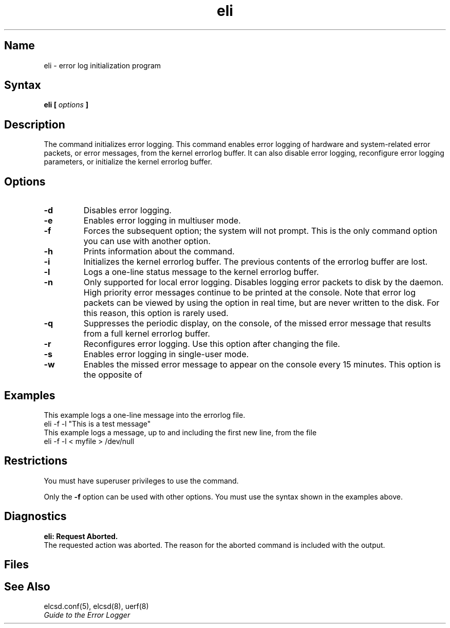 .\" SCCSID: @(#)eli.8	2.1	3/10/87
.TH eli 8
.SH Name
eli \- error log initialization program
.SH Syntax
.B eli [ 
.I options\fB ]
.SH Description
.NXR "eli command"
.NXAM "eli command" "errlog file"
.NXR "error logging" "initializing"
The 
.PN eli 
command initializes error logging.  This command enables error logging
of hardware and system-related error packets, or error messages, from
the kernel errorlog buffer.  It can also disable error logging,
reconfigure error logging parameters, or initialize the kernel errorlog
buffer.
.SH Options
.TP
.B \-d
Disables error logging.
.TP
.B \-e
Enables error logging in multiuser mode.
.TP
.B \-f
Forces the subsequent option; the system will not prompt.  This is
the only 
.PN eli 
command option you can use with another option.
.TP
.B \-h
Prints information about the 
.PN eli 
command.
.TP
.B \-i
Initializes the kernel errorlog buffer.  The previous contents of the
errorlog buffer are lost.
.TP
.B \-l
Logs a one-line status message to the kernel errorlog buffer.
.TP
.B \-n
Only supported for local error logging.  Disables logging error 
packets to disk by the 
.PN elcsd
daemon. High priority error messages continue to be printed at 
the console.  Note that error log packets can be viewed by using the
.PN uerf \-\|n
option in real time, but are never written to the disk.  For this
reason, this option is rarely used. 
.TP
.B \-q
Suppresses the periodic display, on the console, of the missed error 
message that results from a full kernel errorlog buffer.
.TP
.B \-r
Reconfigures error logging.  Use this option after changing the
.PN /etc/elcsd.conf
file.
.TP
.B \-s
Enables error logging in single-user mode.
.TP
.B \-w
Enables the missed error message to appear on the console every 15
minutes.  This option is the opposite of 
.PN \-q . 
.SH Examples
This example logs a one-line message into the errorlog file.
.EX
eli \-f \-l "This is a test message"
.EE
This example logs a message, up to and including the first new line,
from the file 
.PN myfile :
.EX
eli \-f \-l < myfile > /dev/null
.EE
.SH Restrictions
You must have superuser privileges to use the 
.PN eli 
command.
.sp
Only the \fB\-f\fR option can be used with other 
.PN eli
options.
You must use the syntax shown in the examples above.
.SH Diagnostics 
.B "eli: Request Aborted."
.br
The requested action was aborted.  The reason for the aborted command is
included with the output. 
.SH Files
.PN /etc/elcsd.conf	
.SH See Also
elcsd.conf(5), elcsd(8), uerf(8)
.br
.I "Guide to the Error Logger" 
